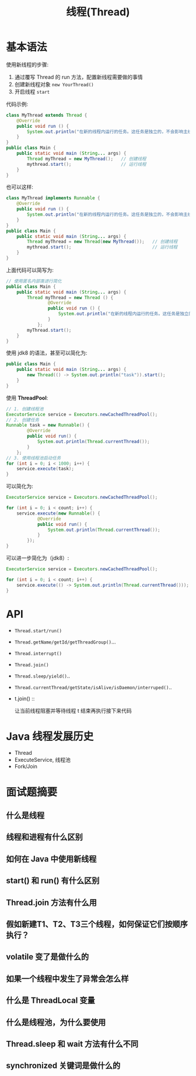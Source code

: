 #+TITLE: 线程(Thread)



* 基本语法

使用新线程的步骤:
1. 通过覆写 Thread 的 run 方法，配置新线程需要做的事情
2. 创建新线程对象 ~new YourThread()~
3. 开启线程 ~start~

代码示例:
#+BEGIN_SRC java
  class MyThread extends Thread {
      @Override
      public void run () {
          System.out.println("在新的线程内运行的任务。这任务是独立的，不会影响主线程代码执行。");
      }
  }
  public class Main {
      public static void main (String... args) {
          Thread myThread = new MyThread();   // 创建线程
          mythread.start();                   // 运行线程
      }
  }
#+END_SRC

也可以这样:
#+BEGIN_SRC java
  class MyThread implements Runnable {
      @Override
      public void run () {
          System.out.println("在新的线程内运行的任务。这任务是独立的，不会影响主线程代码执行。");
      }
  }
  public class Main {
      public static void main (String... args) {
          Thread myThread = new Thread(new MyThread());   // 创建线程
          mythread.start();                               // 运行线程
      }
  }
#+END_SRC

上面代码可以简写为:
#+BEGIN_SRC java
  // 使用匿名内部类进行简化
  public class Main {
      public static void main (String... args) {
          Thread myThread = new Thread () {
                  @Override
                  public void run () {
                      System.out.println("在新的线程内运行的任务。这任务是独立的，不会影响主线程代码执行。");
                  }
              };
          myThread.start();
      }
  }
#+END_SRC

使用 jdk8 的语法，甚至可以简化为:
#+BEGIN_SRC java
    public class Main {
        public static void main (String... args) {
            new Thread(() -> System.out.println("task")).start();
        }
    }
#+END_SRC

使用 *ThreadPool*:
#+BEGIN_SRC java
  // 1. 创建线程池
  ExecutorService service = Executors.newCachedThreadPool();
  // 2. 创建任务
  Runnable task = new Runnable() {
          @Override
          public void run() {
              System.out.println(Thread.currentThread());
          }
      };
  // 3. 使用线程池启动任务
  for (int i = 0; i < 1000; i++) {
      service.execute(task);
  }
#+END_SRC

可以简化为:
#+BEGIN_SRC java
  ExecutorService service = Executors.newCachedThreadPool();

  for (int i = 0; i < count; i++) {
      service.execute(new Runnable() {
              @Override
              public void run() {
                  System.out.println(Thread.currentThread());
              }
          });
  }
#+END_SRC

可以进一步简化为（jdk8）:
#+BEGIN_SRC java
  ExecutorService service = Executors.newCachedThreadPool();

  for (int i = 0; i < count; i++) {
      service.execute(() -> System.out.println(Thread.currentThread()));
  }
#+END_SRC

* API

[[file:img/thread_2018-08-13_02-31-05.png]]

- ~Thread.start/run()~
- ~Thread.getName/getId/getThreadGroup()~...
- ~Thread.interrupt()~
- ~Thread.join()~
- ~Thread.sleep/yield()~..
- ~Thread.currentThread/getState/isAlive/isDaemon/interruped()~..

- t.join() ::

  让当前线程阻塞并等待线程 t 结束再执行接下来代码

* Java 线程发展历史

- Thread
- ExecuteService, 线程池
- Fork/Join
* 面试题摘要
** 什么是线程
** 线程和进程有什么区别
** 如何在 Java 中使用新线程
** start() 和 run() 有什么区别
** Thread.join 方法有什么用
** 假如新建T1、T2、T3三个线程，如何保证它们按顺序执行？

** volatile 变了是做什么的
** 如果一个线程中发生了异常会怎么样
** 什么是 ThreadLocal 变量
** 什么是线程池，为什么要使用
** Thread.sleep 和 wait 方法有什么不同
** synchronized 关键词是做什么的
